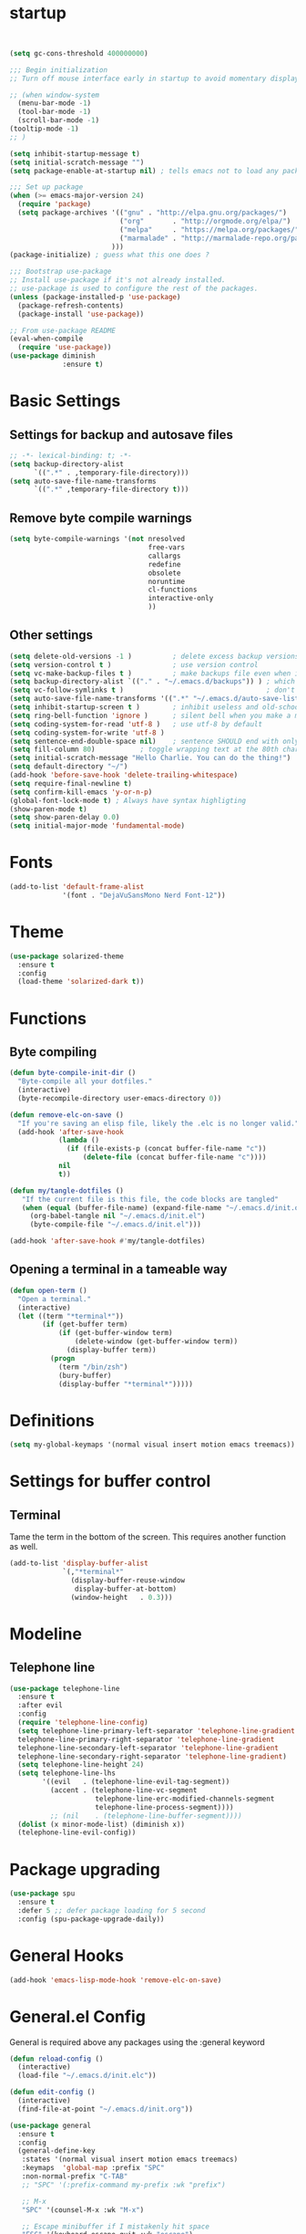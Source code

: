 * startup
#+BEGIN_SRC emacs-lisp


  (setq gc-cons-threshold 400000000)

  ;;; Begin initialization
  ;; Turn off mouse interface early in startup to avoid momentary display

  ;; (when window-system
    (menu-bar-mode -1)
    (tool-bar-mode -1)
    (scroll-bar-mode -1)
  (tooltip-mode -1)
  ;; )

  (setq inhibit-startup-message t)
  (setq initial-scratch-message "")
  (setq package-enable-at-startup nil) ; tells emacs not to load any packages before starting up

  ;;; Set up package
  (when (>= emacs-major-version 24)
    (require 'package)
    (setq package-archives '(("gnu" . "http://elpa.gnu.org/packages/")
                             ("org"       . "http://orgmode.org/elpa/")
                             ("melpa"     . "https://melpa.org/packages/")
                             ("marmalade" . "http://marmalade-repo.org/packages/")
                           )))
  (package-initialize) ; guess what this one does ?

  ;;; Bootstrap use-package
  ;; Install use-package if it's not already installed.
  ;; use-package is used to configure the rest of the packages.
  (unless (package-installed-p 'use-package)
    (package-refresh-contents)
    (package-install 'use-package))

  ;; From use-package README
  (eval-when-compile
    (require 'use-package))
  (use-package diminish
               :ensure t)
#+END_SRC

* Basic Settings
** Settings for backup and autosave files
#+BEGIN_SRC emacs-lisp
  ;; -*- lexical-binding: t; -*-
  (setq backup-directory-alist
        `((".*" . ,temporary-file-directory)))
  (setq auto-save-file-name-transforms
        `((".*" ,temporary-file-directory t)))
#+END_SRC

** Remove byte compile warnings
#+BEGIN_SRC emacs-lisp
(setq byte-compile-warnings '(not nresolved
                                  free-vars
                                  callargs
                                  redefine
                                  obsolete
                                  noruntime
                                  cl-functions
                                  interactive-only
                                  ))
#+END_SRC

** Other settings
# TODO: Need to sort throug these
#+BEGIN_SRC emacs-lisp
  (setq delete-old-versions -1 )          ; delete excess backup versions silently
  (setq version-control t )               ; use version control
  (setq vc-make-backup-files t )          ; make backups file even when in version controlled dir
  (setq backup-directory-alist `(("." . "~/.emacs.d/backups")) ) ; which directory to put backups file
  (setq vc-follow-symlinks t )                                   ; don't ask for confirmation when opening symlinked file
  (setq auto-save-file-name-transforms '((".*" "~/.emacs.d/auto-save-list/" t)) ) ;transform backups file name
  (setq inhibit-startup-screen t )        ; inhibit useless and old-school startup screen
  (setq ring-bell-function 'ignore )      ; silent bell when you make a mistake
  (setq coding-system-for-read 'utf-8 )   ; use utf-8 by default
  (setq coding-system-for-write 'utf-8 )
  (setq sentence-end-double-space nil)    ; sentence SHOULD end with only a point.
  (setq fill-column 80)           ; toggle wrapping text at the 80th character
  (setq initial-scratch-message "Hello Charlie. You can do the thing!")
  (setq default-directory "~/")
  (add-hook 'before-save-hook 'delete-trailing-whitespace)
  (setq require-final-newline t)
  (setq confirm-kill-emacs 'y-or-n-p)
  (global-font-lock-mode t) ; Always have syntax highligting
  (show-paren-mode t)
  (setq show-paren-delay 0.0)
  (setq initial-major-mode 'fundamental-mode)

#+END_SRC

* Fonts
#+BEGIN_SRC emacs-lisp
(add-to-list 'default-frame-alist
             '(font . "DejaVuSansMono Nerd Font-12"))
#+END_SRC

* Theme
#+BEGIN_SRC emacs-lisp
(use-package solarized-theme
  :ensure t
  :config
  (load-theme 'solarized-dark t))
#+END_SRC

* Functions
** Byte compiling
#+BEGIN_SRC emacs-lisp
  (defun byte-compile-init-dir ()
    "Byte-compile all your dotfiles."
    (interactive)
    (byte-recompile-directory user-emacs-directory 0))

  (defun remove-elc-on-save ()
    "If you're saving an elisp file, likely the .elc is no longer valid."
    (add-hook 'after-save-hook
              (lambda ()
                (if (file-exists-p (concat buffer-file-name "c"))
                    (delete-file (concat buffer-file-name "c"))))
              nil
              t))

  (defun my/tangle-dotfiles ()
     "If the current file is this file, the code blocks are tangled"
     (when (equal (buffer-file-name) (expand-file-name "~/.emacs.d/init.org"))
       (org-babel-tangle nil "~/.emacs.d/init.el")
       (byte-compile-file "~/.emacs.d/init.el")))

  (add-hook 'after-save-hook #'my/tangle-dotfiles)
#+END_SRC
** Opening a terminal in a tameable way
#+BEGIN_SRC emacs-lisp
  (defun open-term ()
    "Open a terminal."
    (interactive)
    (let ((term "*terminal*"))
          (if (get-buffer term)
              (if (get-buffer-window term)
                  (delete-window (get-buffer-window term))
                (display-buffer term))
            (progn
              (term "/bin/zsh")
              (bury-buffer)
              (display-buffer "*terminal*")))))

#+END_SRC
* Definitions
#+BEGIN_SRC emacs-lisp
(setq my-global-keymaps '(normal visual insert motion emacs treemacs))
#+END_SRC
* Settings for buffer control
** Terminal
Tame the term in the bottom of the screen. This requires another function as well.
#+BEGIN_SRC emacs-lisp
  (add-to-list 'display-buffer-alist
               `(,"*terminal*"
                 (display-buffer-reuse-window
                  display-buffer-at-bottom)
                 (window-height   . 0.3)))
#+END_SRC
* Modeline
** Telephone line
#+BEGIN_SRC emacs-lisp
  (use-package telephone-line
    :ensure t
    :after evil
    :config
    (require 'telephone-line-config)
    (setq telephone-line-primary-left-separator 'telephone-line-gradient
    telephone-line-primary-right-separator 'telephone-line-gradient
    telephone-line-secondary-left-separator 'telephone-line-gradient
    telephone-line-secondary-right-separator 'telephone-line-gradient)
    (setq telephone-line-height 24)
    (setq telephone-line-lhs
          '((evil   . (telephone-line-evil-tag-segment))
            (accent . (telephone-line-vc-segment
                       telephone-line-erc-modified-channels-segment
                       telephone-line-process-segment))))
            ;; (nil    . (telephone-line-buffer-segment))))
    (dolist (x minor-mode-list) (diminish x))
    (telephone-line-evil-config))
#+END_SRC

* Package upgrading
#+BEGIN_SRC emacs-lisp
(use-package spu
  :ensure t
  :defer 5 ;; defer package loading for 5 second
  :config (spu-package-upgrade-daily))
#+END_SRC
* General Hooks
#+BEGIN_SRC emacs-lisp
  (add-hook 'emacs-lisp-mode-hook 'remove-elc-on-save)
#+END_SRC
* General.el Config
General is required above any packages using the :general keyword
#+BEGIN_SRC emacs-lisp
  (defun reload-config ()
    (interactive)
    (load-file "~/.emacs.d/init.elc"))

  (defun edit-config ()
    (interactive)
    (find-file-at-point "~/.emacs.d/init.org"))

  (use-package general
    :ensure t
    :config
    (general-define-key
     :states '(normal visual insert motion emacs treemacs)
     :keymaps  'global-map :prefix "SPC"
     :non-normal-prefix "C-TAB"
     ;; "SPC" '(:prefix-command my-prefix :wk "prefix")

     ;; M-x
     "SPC" '(counsel-M-x :wk "M-x")

     ;; Escape minibuffer if I mistakenly hit space
     "ESC" '(keyboard-escape-quit :wk "escape")

     ;; Window Keybindings
     "w" '(:ignore t :wk "windows")
     "wd" '(delete-window :wk "delete window")
     "wl" '(windmove-right :wk "move window right")
     "wh" '(windmove-left :wk "move window left")
     "wk" '(windmove-up :wk "move window up")
     "wj" '(windmove-down :wk "move window down")
     "wv" '(split-window-right :wk "vertical split")
     "ws" '(split-window-below :wk "horizontal split")
     "wV" '(split-window-right-and-focus :wk "focus vertical split")
     "wS" '(split-window-below-and-focus :wk "focus horizontal split")

     ;; Buffer Keybindings
     "b"  '(:ignore t :wk "buffer")
     "bb" '(ivy-switch-buffer :wk "buffer list")
     "bp" '(previous-buffer :wk "prev buffer")
     "bn" '(next-buffer :wk "next buffer")


     "f" '(:ignore t :wk "files")
     "ff" '(counsel-find-file :wk "find file")
     "fr" '(counsel-recentf :wk "find recent file")
     "ft" '(treemacs-toggle :wk "file tree")
     "fs" '(save-buffer :wk "save file")
     "fe" '(:ignore t :wk "emacs")
     "fer" '(reload-config :wk "reload config")
     "fed" '(edit-config :wk "edit config")

     ;; Applications
     "a" '(:ignore t :wk "applications")
     "ast" '(open-term :wk term)

     ;; Help
     "h" '(:ignore t :wk "help")
     "hv" '(counsel-describe-variable :wk "describe variable")
     )



    (general-define-key
     :prefix "g"
     :keymaps 'normal
     "cc" 'evilnc-comment-or-uncomment-lines))
#+END_SRC
* Evil
** Evil
#+BEGIN_SRC emacs-lisp
  (use-package evil
    :ensure t
    :config
    (evil-mode 1)
    (define-key evil-insert-state-map (kbd "C-k") nil)
  )
#+END_SRC

** Nerd Commenter
#+BEGIN_SRC emacs-lisp
(use-package evil-nerd-commenter
  :ensure t
  :commands (evilnc-comment-or-uncomment-lines))
#+END_SRC

** Escape
#+BEGIN_SRC emacs-lisp
  (use-package evil-escape
    :ensure t
    :diminish evil-escape-mode
    :config
    (evil-escape-mode))
    ;; :general
    ;; (:keymaps 'global
    ;;           "ESC" 'evil-escape))
#+END_SRC

** Smartpaerns
#+BEGIN_SRC emacs-lisp
  ;; (use-package evil-smartparens
  ;;   :ensure t
  ;;   :hook (emacs-lisp-mode . evil-smartparens-mode)
  ;;   :config
  ;;   (smartparens-strict-mode))
#+END_SRC
* Flycheck
#+BEGIN_SRC emacs-lisp
(use-package flycheck
  :diminish flycheck-mode
  :ensure t
  :commands (global-flycheck-mode)
  :init
  (setq-default flycheck-disabled-checkers '())
  (add-hook 'after-init-hook #'global-flycheck-mode)

  )
#+END_SRC

* Beacon
#+BEGIN_SRC emacs-lisp
(use-package beacon
  :ensure t
  :diminish beacon-mode
  :config
  (beacon-mode 1))
#+END_SRC

* Ivy
#+BEGIN_SRC emacs-lisp
  (use-package ivy
    :ensure t
    :diminish ivy-mode
    :init (ivy-mode 1)
    :config
    (setq ivy-count-format "(%d/%d) ")

    (setq ivy-use-virtual-buffers t)
    (setq ivy-height 20)
    :general
    (:keymaps 'ivy-minibuffer-map
              "C-j" 'ivy-next-line
              "C-k" 'ivy-previous-line)
    )
#+END_SRC

* Counsel
#+BEGIN_SRC emacs-lisp
(use-package counsel
  :ensure t
  :diminish counsel-mode
  :commands (counsel-M-x counsel-find-file counsel-recentf)
  :config
  (counsel-mode))
#+END_SRC

* Which-key
#+BEGIN_SRC emacs-lisp
(use-package which-key
  :ensure t
  :diminish which-key-mode
  :config
  (setq which-key-idle-delay 0.3)
  (which-key-mode))
#+END_SRC

* Company
#+BEGIN_SRC emacs-lisp
  (use-package company
    :ensure t
    :diminish company-mode
    :init
    (global-company-mode)
    :general
    (:keymaps 'company-mode-map
              "C-j" 'company-select-next
              "C-k" 'company-select-previous))

#+END_SRC

* Treemacs
#+BEGIN_SRC emacs-lisp
  (use-package treemacs
    :ensure t
    :commands treemacs-toggle
    :config
    (treemacs-follow-mode t))

  (use-package treemacs-evil
    :ensure t
    :after treemacs)
#+END_SRC
* Org
#+BEGIN_SRC emacs-lisp
  (use-package org
    :ensure t
    :commands (org-refile org-capture org-todo org-set-property org-set-tags-command)
    :config
    (setq org-log-done t)
    (setq org-refile-use-outline-path t)
    (setq org-refile-use-outline-path 'file
        org-outline-path-complete-in-steps nil)
    (setq org-agenda-files '("~/org/work.org"
                             "~/org/school.org"
                             "~/org/home.org"
                             "~/gtd/inbox.org"
                             "~/gtd/gtd.org"
                             "~/gtd/tickler.org"))
    (setq org-capture-templates '(("t" "Todo [inbox]" entry
                                   (file+headline "~/gtd/inbox.org" "Tasks")
                                   "* TODO %i%?")
                                  ("T" "Tickler" entry
                                   (file+headline "~/gtd/tickler.org" "Tickler")
                                   "* %i%? \n %U")))
    (setq org-refile-targets '(("~/gtd/gtd.org" :maxlevel . 3)
                               ("~/gtd/someday.org" :level . 1)
                               ("~/gtd/tickler.org" :maxlevel . 2)))
    (setq org-todo-keywords '((sequence "TODO(t)" "WAITING(w)" "NEXT(n)" "|" "DONE(d)" "CANCELLED(c)")))

    :general
    (:states '(normal visual insert motion emacs treemacs)
     :keymaps  'global-map
     :prefix "SPC"
     :non-normal-prefix "C-TAB"
     "o" '(:ignore t :wk "org")
     "or" '(org-refile :wk "refile")
     "oc" '(org-capture :wk "capture")
     "ot" '(org-todo :wk "todo")
     "osp" '(org-set-property :wk "set property")
     "ost" '(counsel-org-tag :wk "set tag")
    ))

  (use-package org-bullets
    :ensure t
    :hook (org-mode . org-bullets-mode))

#+END_SRC
* Projectile
#+BEGIN_SRC emacs-lisp
  (use-package counsel-projectile
    :ensure t
    :commands (counsel-projectile-find-file counsel-projectile-switch-project)
    :config
    (setq projectile-indexing-method 'alien)
    :general
    (:states '(normal visual insert motion emacs treemacs)
     :keymaps  'global-map
     :prefix "SPC"
     :non-normal-prefix "C-TAB"
     "p" '(:ignore t :wk "project")
     "pf" '(counsel-projectile-find-file :wk "find file")
     "p SPC" '(counsel-projectile-switch-project :wk "switch to project"))
    )
#+END_SRC
* Snippets
#+BEGIN_SRC emacs-lisp
  (use-package yasnippet
    :ensure t
    :hook (prog-mode . yas-minor-mode)
    :general
    (:states 'insert
             :keymaps 'global
             "M-/" 'yas-expand
             ))

  (use-package yasnippet-snippets
    :ensure t
    :after yasnippet)


  (defun attach-yas-backend (bs)
    "Attach yas backend to each company backend."
    (cl-loop for x in bs collect (append (list x) '(:with company-yasnippet))))

  (defun local-company ()
    "Set a local backend for company and yasnippets."
      (set (make-local-variable 'company-backends) (attach-yas-backend company-backends)))

  (add-hook 'prog-mode-hook 'local-company)
#+END_SRC
* Languages
** Python
#+BEGIN_SRC emacs-lisp
   (use-package company-anaconda
    :ensure t
    :after (company anaconda-mode)
    :config
    (add-to-list 'company-backends 'company-anaconda)
    )

  (use-package anaconda-mode
    :ensure t
    :hook python-mode
    :hook (python-mode . anaconda-eldoc-mode)
    :general
    (:states 'normal
     :keymaps 'python-mode-map
     :prefix "SPC"
     "m" '(:ignore t :wk "python mode")
     "me" '(:ignore t :wk "enviornment")
     "mea" '(pythonic-activate :wk "activate enviornment"))
    )
#+END_SRC
** Javascript-jsx
*** Prettier
#+BEGIN_SRC emacs-lisp
  (use-package prettier-js
    :ensure t
    :hook (rjsx-mode . prettier-js-mode))
#+END_SRC
*** Tern
#+BEGIN_SRC emacs-lisp
   (add-to-list 'exec-path "/home/charlie/.npm-global/bin")


  ;TODO: Add mode support for all js modes
  (use-package tern
    :ensure t
    ;; :mode ("\\.js" . tern-mode))
    :hook (rjsx-mode . tern-mode))

  (use-package company-tern
    :ensure t
    :after (company tern)
    :config
    (add-to-list 'company-backends 'company-tern))
#+END_SRC
*** Rjsx
#+BEGIN_SRC emacs-lisp
  (use-package rjsx-mode
    :ensure t
    :mode ("\\.js" . rjsx-mode)
    :config
    )
#+END_SRC

*** Eslint
#+BEGIN_SRC emacs-lisp
  (setq-default flycheck-disabled-checkers
    (append flycheck-disabled-checkers
            '(javascript-jshint)))



#+END_SRC
* Profiling
#+BEGIN_SRC emacs-lisp
  (use-package esup
    :ensure t
    :commands esup)
#+END_SRC

* cleanup
#+BEGIN_SRC emacs-lisp
(setq gc-cons-threshold 800000)
(custom-set-variables
 ;; custom-set-variables was added by Custom.
 ;; If you edit it by hand, you could mess it up, so be careful.
 ;; Your init file should contain only one such instance.
 ;; If there is more than one, they won't work right.
 '(package-selected-packages
   (quote
    (esup yasnippet-snippets yasnippet counsel-projectile spu company-anaconda beacon window-purpose rjsx-mode company-tern anaconda-mode org-bullets evil-smartparens treemacs-evil seq-2\.14 which-key use-package spaceline solarized-theme mode-icons general flycheck evil-nerd-commenter evil-escape diminish counsel company))))
(custom-set-faces
 ;; custom-set-faces was added by Custom.
 ;; If you edit it by hand, you could mess it up, so be careful.
 ;; Your init file should contain only one such instance.
 ;; If there is more than one, they won't work right.
 )
#+END_SRC

